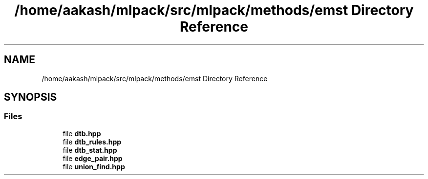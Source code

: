 .TH "/home/aakash/mlpack/src/mlpack/methods/emst Directory Reference" 3 "Sun Aug 22 2021" "Version 3.4.2" "mlpack" \" -*- nroff -*-
.ad l
.nh
.SH NAME
/home/aakash/mlpack/src/mlpack/methods/emst Directory Reference
.SH SYNOPSIS
.br
.PP
.SS "Files"

.in +1c
.ti -1c
.RI "file \fBdtb\&.hpp\fP"
.br
.ti -1c
.RI "file \fBdtb_rules\&.hpp\fP"
.br
.ti -1c
.RI "file \fBdtb_stat\&.hpp\fP"
.br
.ti -1c
.RI "file \fBedge_pair\&.hpp\fP"
.br
.ti -1c
.RI "file \fBunion_find\&.hpp\fP"
.br
.in -1c
